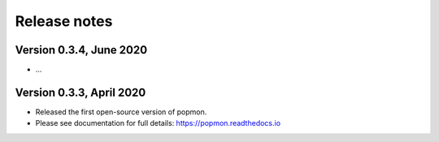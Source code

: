 =============
Release notes
=============

Version 0.3.4, June 2020
------------------------

* ...

Version 0.3.3, April 2020
-------------------------

* Released the first open-source version of popmon.
* Please see documentation for full details: https://popmon.readthedocs.io
